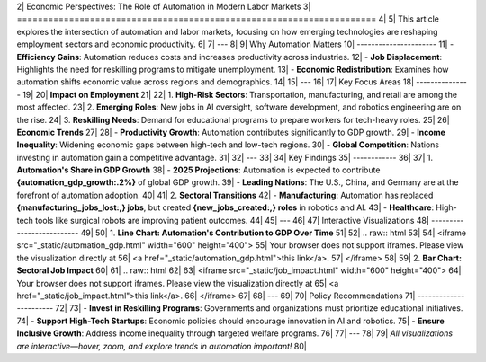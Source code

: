 2| Economic Perspectives: The Role of Automation in Modern Labor Markets
3| =====================================================================
4| 
5| This article explores the intersection of automation and labor markets, focusing on how emerging technologies are reshaping employment sectors and economic productivity.
6| 
7| ---
8| 
9| Why Automation Matters
10| ----------------------
11| - **Efficiency Gains**: Automation reduces costs and increases productivity across industries.
12| - **Job Displacement**: Highlights the need for reskilling programs to mitigate unemployment.
13| - **Economic Redistribution**: Examines how automation shifts economic value across regions and demographics.
14| 
15| ---
16| 
17| Key Focus Areas
18| ---------------
19| 
20| **Impact on Employment**
21| 
22| 1. **High-Risk Sectors**: Transportation, manufacturing, and retail are among the most affected.
23| 2. **Emerging Roles**: New jobs in AI oversight, software development, and robotics engineering are on the rise.
24| 3. **Reskilling Needs**: Demand for educational programs to prepare workers for tech-heavy roles.
25| 
26| **Economic Trends**
27| 
28| - **Productivity Growth**: Automation contributes significantly to GDP growth.
29| - **Income Inequality**: Widening economic gaps between high-tech and low-tech regions.
30| - **Global Competition**: Nations investing in automation gain a competitive advantage.
31| 
32| ---
33| 
34| Key Findings
35| ------------
36| 
37| 1. **Automation's Share in GDP Growth**
38|    - **2025 Projections**: Automation is expected to contribute **{automation_gdp_growth:.2%}** of global GDP growth.
39|    - **Leading Nations**: The U.S., China, and Germany are at the forefront of automation adoption.
40| 
41| 2. **Sectoral Transitions**
42|    - **Manufacturing**: Automation has replaced **{manufacturing_jobs_lost:,} jobs**, but created **{new_jobs_created:,} roles** in robotics and AI.
43|    - **Healthcare**: High-tech tools like surgical robots are improving patient outcomes.
44| 
45| ---
46| 
47| Interactive Visualizations
48| --------------------------
49| 
50| 1. **Line Chart: Automation's Contribution to GDP Over Time**
51| 
52| .. raw:: html
53| 
54|    <iframe src="_static/automation_gdp.html" width="600" height="400">
55|       Your browser does not support iframes. Please view the visualization directly at
56|       <a href="_static/automation_gdp.html">this link</a>.
57|    </iframe>
58| 
59| 2. **Bar Chart: Sectoral Job Impact**
60| 
61| .. raw:: html
62| 
63|    <iframe src="_static/job_impact.html" width="600" height="400">
64|       Your browser does not support iframes. Please view the visualization directly at
65|       <a href="_static/job_impact.html">this link</a>.
66|    </iframe>
67| 
68| ---
69| 
70| Policy Recommendations
71| -----------------------
72| 
73| - **Invest in Reskilling Programs**: Governments and organizations must prioritize educational initiatives.
74| - **Support High-Tech Startups**: Economic policies should encourage innovation in AI and robotics.
75| - **Ensure Inclusive Growth**: Address income inequality through targeted welfare programs.
76| 
77| ---
78| 
79| *All visualizations are interactive—hover, zoom, and explore trends in automation important!*
80| 
